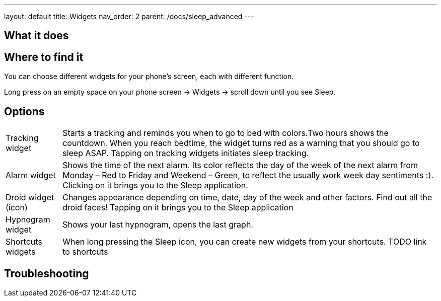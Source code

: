 ---
layout: default
title: Widgets
nav_order: 2
parent: /docs/sleep_advanced
---

:toc:

== What it does
.You can choose different widgets for your phone's screen, each with different function.

== Where to find it
Long press on an empty space on your phone screen -> Widgets -> scroll down until you see Sleep.

== Options
//TODO all images
[horizontal]
Tracking widget:: Starts a tracking and reminds you when to go to bed with colors.Two hours  shows the countdown. When you reach bedtime, the widget turns red as a warning that you should go to sleep ASAP. Tapping on tracking widgets initiates sleep tracking.
Alarm widget:: Shows the time of the next alarm. Its color reflects the day of the week of the next alarm from Monday – Red to Friday and Weekend – Green, to reflect the usually work week day sentiments :). Clicking on it brings you to the Sleep application.
Droid widget (icon):: Changes appearance depending on time, date, day of the week and other factors. Find out all the droid faces! Tapping on it brings you to the Sleep application
Hypnogram widget:: Shows your last hypnogram, opens the last graph.
Shortcuts widgets:: When long pressing the Sleep icon, you can create new widgets from your shortcuts. TODO link to shortcuts

== Troubleshooting
// To be used for automatic rendering of related FAQs